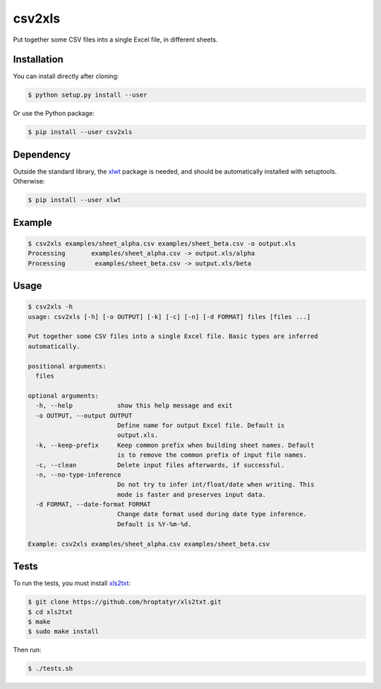 csv2xls
=======

Put together some CSV files into a single Excel file, in different sheets.

Installation
------------

You can install directly after cloning:

.. code-block:: bash

 $ python setup.py install --user

Or use the Python package:

.. code-block:: bash

 $ pip install --user csv2xls

Dependency
----------
Outside the standard library, the `xlwt <http://www.python-excel.org/>`_ package is needed, and should be
automatically installed with setuptools. Otherwise:

.. code-block:: bash

 $ pip install --user xlwt

Example
-------

.. code-block:: bash

 $ csv2xls examples/sheet_alpha.csv examples/sheet_beta.csv -o output.xls
 Processing       examples/sheet_alpha.csv -> output.xls/alpha
 Processing        examples/sheet_beta.csv -> output.xls/beta

Usage
-----

.. code-block:: bash

 $ csv2xls -h
 usage: csv2xls [-h] [-o OUTPUT] [-k] [-c] [-n] [-d FORMAT] files [files ...]

 Put together some CSV files into a single Excel file. Basic types are inferred
 automatically.

 positional arguments:
   files

 optional arguments:
   -h, --help            show this help message and exit
   -o OUTPUT, --output OUTPUT
                         Define name for output Excel file. Default is
                         output.xls.
   -k, --keep-prefix     Keep common prefix when building sheet names. Default
                         is to remove the common prefix of input file names.
   -c, --clean           Delete input files afterwards, if successful.
   -n, --no-type-inference
                         Do not try to infer int/float/date when writing. This
                         mode is faster and preserves input data.
   -d FORMAT, --date-format FORMAT
                         Change date format used during date type inference.
                         Default is %Y-%m-%d.

 Example: csv2xls examples/sheet_alpha.csv examples/sheet_beta.csv

Tests
-----
To run the tests, you must install `xls2txt <https://github.com/hroptatyr/xls2txt>`_:

.. code-block:: bash

 $ git clone https://github.com/hroptatyr/xls2txt.git
 $ cd xls2txt
 $ make
 $ sudo make install

Then run:

.. code-block:: bash

 $ ./tests.sh

